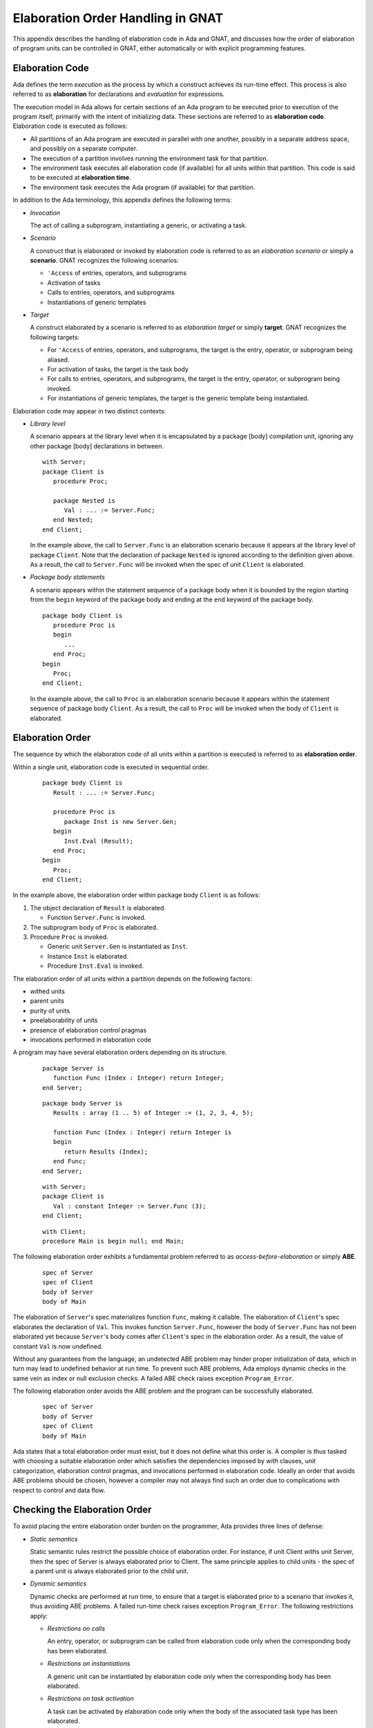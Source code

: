 .. role:: switch(samp)

.. |with| replace:: *with*
.. |withs| replace:: *with*\ s
.. |withed| replace:: *with*\ ed
.. |withing| replace:: *with*\ ing

.. -- Example: A |withing| unit has a |with| clause, it |withs| a |withed| unit


.. _Elaboration_Order_Handling_in_GNAT:

**********************************
Elaboration Order Handling in GNAT
**********************************

.. index:: Order of elaboration
.. index:: Elaboration control

This appendix describes the handling of elaboration code in Ada and GNAT, and
discusses how the order of elaboration of program units can be controlled in
GNAT, either automatically or with explicit programming features.

.. _Elaboration_Code:

Elaboration Code
================

Ada defines the term *execution* as the process by which a construct achieves
its run-time effect. This process is also referred to as **elaboration** for
declarations and *evaluation* for expressions.

The execution model in Ada allows for certain sections of an Ada program to be
executed prior to execution of the program itself, primarily with the intent of
initializing data. These sections are referred to as **elaboration code**.
Elaboration code is executed as follows:

* All partitions of an Ada program are executed in parallel with one another,
  possibly in a separate address space, and possibly on a separate computer.

* The execution of a partition involves running the environment task for that
  partition.

* The environment task executes all elaboration code (if available) for all
  units within that partition. This code is said to be executed at
  **elaboration time**.

* The environment task executes the Ada program (if available) for that
  partition.

In addition to the Ada terminology, this appendix defines the following terms:

* *Invocation*

  The act of calling a subprogram, instantiating a generic, or activating a
  task.

* *Scenario*

  A construct that is elaborated or invoked by elaboration code is referred to
  as an *elaboration scenario* or simply a **scenario**. GNAT recognizes the
  following scenarios:

  - ``'Access`` of entries, operators, and subprograms

  - Activation of tasks

  - Calls to entries, operators, and subprograms

  - Instantiations of generic templates

* *Target*

  A construct elaborated by a scenario is referred to as *elaboration target*
  or simply **target**. GNAT recognizes the following targets:

  - For ``'Access`` of entries, operators, and subprograms, the target is the
    entry, operator, or subprogram being aliased.

  - For activation of tasks, the target is the task body

  - For calls to entries, operators, and subprograms, the target is the entry,
    operator, or subprogram being invoked.

  - For instantiations of generic templates, the target is the generic template
    being instantiated.

Elaboration code may appear in two distinct contexts:

* *Library level*

  A scenario appears at the library level when it is encapsulated by a package
  [body] compilation unit, ignoring any other package [body] declarations in
  between.

  ::

     with Server;
     package Client is
        procedure Proc;

        package Nested is
           Val : ... := Server.Func;
        end Nested;
     end Client;

  In the example above, the call to ``Server.Func`` is an elaboration scenario
  because it appears at the library level of package ``Client``. Note that the
  declaration of package ``Nested`` is ignored according to the definition
  given above. As a result, the call to ``Server.Func`` will be invoked when
  the spec of unit ``Client`` is elaborated.

* *Package body statements*

  A scenario appears within the statement sequence of a package body when it is
  bounded by the region starting from the ``begin`` keyword of the package body
  and ending at the ``end`` keyword of the package body.

  ::

     package body Client is
        procedure Proc is
        begin
           ...
        end Proc;
     begin
        Proc;
     end Client;

  In the example above, the call to ``Proc`` is an elaboration scenario because
  it appears within the statement sequence of package body ``Client``. As a
  result, the call to ``Proc`` will be invoked when the body of ``Client`` is
  elaborated.

.. _Elaboration_Order:

Elaboration Order
=================

The sequence by which the elaboration code of all units within a partition is
executed is referred to as **elaboration order**.

Within a single unit, elaboration code is executed in sequential order.

  ::

     package body Client is
        Result : ... := Server.Func;

        procedure Proc is
           package Inst is new Server.Gen;
        begin
           Inst.Eval (Result);
        end Proc;
     begin
        Proc;
     end Client;

In the example above, the elaboration order within package body ``Client`` is
as follows:

1. The object declaration of ``Result`` is elaborated.

   * Function ``Server.Func`` is invoked.

2. The subprogram body of ``Proc`` is elaborated.

3. Procedure ``Proc`` is invoked.

   * Generic unit ``Server.Gen`` is instantiated as ``Inst``.

   * Instance ``Inst`` is elaborated.

   * Procedure ``Inst.Eval`` is invoked.

The elaboration order of all units within a partition depends on the following
factors:

* |withed| units

* parent units

* purity of units

* preelaborability of units

* presence of elaboration control pragmas

* invocations performed in elaboration code

A program may have several elaboration orders depending on its structure.

  ::

     package Server is
        function Func (Index : Integer) return Integer;
     end Server;

  ::

     package body Server is
        Results : array (1 .. 5) of Integer := (1, 2, 3, 4, 5);

        function Func (Index : Integer) return Integer is
        begin
           return Results (Index);
        end Func;
     end Server;

  ::

     with Server;
     package Client is
        Val : constant Integer := Server.Func (3);
     end Client;

  ::

     with Client;
     procedure Main is begin null; end Main;

The following elaboration order exhibits a fundamental problem referred to as
*access-before-elaboration* or simply **ABE**.

  ::

     spec of Server
     spec of Client
     body of Server
     body of Main

The elaboration of ``Server``'s spec materializes function ``Func``, making it
callable. The elaboration of ``Client``'s spec elaborates the declaration of
``Val``. This invokes function ``Server.Func``, however the body of
``Server.Func`` has not been elaborated yet because ``Server``'s body comes
after ``Client``'s spec in the elaboration order. As a result, the value of
constant ``Val`` is now undefined.

Without any guarantees from the language, an undetected ABE problem may hinder
proper initialization of data, which in turn may lead to undefined behavior at
run time. To prevent such ABE problems, Ada employs dynamic checks in the same
vein as index or null exclusion checks. A failed ABE check raises exception
``Program_Error``.

The following elaboration order avoids the ABE problem and the program can be
successfully elaborated.

  ::

     spec of Server
     body of Server
     spec of Client
     body of Main

Ada states that a total elaboration order must exist, but it does not define
what this order is. A compiler is thus tasked with choosing a suitable
elaboration order which satisfies the dependencies imposed by |with| clauses,
unit categorization, elaboration control pragmas, and invocations performed in
elaboration code. Ideally an order that avoids ABE problems should be chosen,
however a compiler may not always find such an order due to complications with
respect to control and data flow.

.. _Checking_the_Elaboration_Order:

Checking the Elaboration Order
==============================

To avoid placing the entire elaboration order burden on the programmer, Ada 
provides three lines of defense:

* *Static semantics*

  Static semantic rules restrict the possible choice of elaboration order. For
  instance, if unit Client |withs| unit Server, then the spec of Server is
  always elaborated prior to Client. The same principle applies to child units
  - the spec of a parent unit is always elaborated prior to the child unit.

* *Dynamic semantics*

  Dynamic checks are performed at run time, to ensure that a target is
  elaborated prior to a scenario that invokes it, thus avoiding ABE problems.
  A failed run-time check raises exception ``Program_Error``. The following
  restrictions apply:

  - *Restrictions on calls*

    An entry, operator, or subprogram can be called from elaboration code only
    when the corresponding body has been elaborated.

  - *Restrictions on instantiations*

    A generic unit can be instantiated by elaboration code only when the
    corresponding body has been elaborated.

  - *Restrictions on task activation*

    A task can be activated by elaboration code only when the body of the
    associated task type has been elaborated.

  The restrictions above can be summarized by the following rule:

  *If a target has a body, then this body must be elaborated prior to the
  scenario that invokes the target.*

* *Elaboration control*

  Pragmas are provided for the programmer to specify the desired elaboration
  order.

.. _Controlling_the_Elaboration_Order_in_Ada:

Controlling the Elaboration Order in Ada
========================================

Ada provides several idioms and pragmas to aid the programmer with specifying
the desired elaboration order and avoiding ABE problems altogether.

* *Packages without a body*

  A library package which does not require a completing body does not suffer
  from ABE problems.

  ::

     package Pack is
        generic
           type Element is private;
        package Containers is
           type Element_Array is array (1 .. 10) of Element;
        end Containers;
     end Pack;

  In the example above, package ``Pack`` does not require a body because it
  does not contain any constructs which require completion in a body. As a
  result, generic ``Pack.Containers`` can be instantiated without encountering
  any ABE problems.

.. index:: pragma Pure

* *pragma Pure*

  Pragma ``Pure`` places sufficient restrictions on a unit to guarantee that no
  scenario within the unit can result in an ABE problem.

.. index:: pragma Preelaborate

* *pragma Preelaborate*

  Pragma ``Preelaborate`` is slightly less restrictive than pragma ``Pure``,
  but still strong enough to prevent ABE problems within a unit.

.. index:: pragma Elaborate_Body

* *pragma Elaborate_Body*

  Pragma ``Elaborate_Body`` requires that the body of a unit is elaborated
  immediately after its spec. This restriction guarantees that no client
  scenario can invoke a server target before the target body has been
  elaborated because the spec and body are effectively "glued" together.

  ::

     package Server is
        pragma Elaborate_Body;

        function Func return Integer;
     end Server;

  ::

     package body Server is
        function Func return Integer is
        begin
           ...
        end Func;
     end Server;

  ::

     with Server;
     package Client is
        Val : constant Integer := Server.Func;
     end Client;

  In the example above, pragma ``Elaborate_Body`` guarantees the following
  elaboration order:

  ::

     spec of Server
     body of Server
     spec of Client

  because the spec of ``Server`` must be elaborated prior to ``Client`` by
  virtue of the |with| clause, and in addition the body of ``Server`` must be
  elaborated immediately after the spec of ``Server``.

  Removing pragma ``Elaborate_Body`` could result in the following incorrect
  elaboration order:

  ::

     spec of Server
     spec of Client
     body of Server

  where ``Client`` invokes ``Server.Func``, but the body of ``Server.Func`` has
  not been elaborated yet.

The pragmas outlined above allow a server unit to guarantee safe elaboration
use by client units. Thus it is a good rule to mark units as ``Pure`` or
``Preelaborate``, and if this is not possible, mark them as ``Elaborate_Body``.

There are however situations where ``Pure``, ``Preelaborate``, and
``Elaborate_Body`` are not applicable. Ada provides another set of pragmas for
use by client units to help ensure the elaboration safety of server units they
depend on.

.. index:: pragma Elaborate (Unit)

* *pragma Elaborate (Unit)*

  Pragma ``Elaborate`` can be placed in the context clauses of a unit, after a
  |with| clause. It guarantees that both the spec and body of its argument will
  be elaborated prior to the unit with the pragma. Note that other unrelated
  units may be elaborated in between the spec and the body.

  ::

     package Server is
        function Func return Integer;
     end Server;

  ::

     package body Server is
        function Func return Integer is
        begin
           ...
        end Func;
     end Server;

  ::

     with Server;
     pragma Elaborate (Server);
     package Client is
        Val : constant Integer := Server.Func;
     end Client;

  In the example above, pragma ``Elaborate`` guarantees the following
  elaboration order:

  ::

     spec of Server
     body of Server
     spec of Client

  Removing pragma ``Elaborate`` could result in the following incorrect
  elaboration order:

  ::

     spec of Server
     spec of Client
     body of Server

  where ``Client`` invokes ``Server.Func``, but the body of ``Server.Func``
  has not been elaborated yet.

.. index:: pragma Elaborate_All (Unit)

* *pragma Elaborate_All (Unit)*

  Pragma ``Elaborate_All`` is placed in the context clauses of a unit, after
  a |with| clause. It guarantees that both the spec and body of its argument
  will be elaborated prior to the unit with the pragma, as well as all units
  |withed| by the spec and body of the argument, recursively. Note that other
  unrelated units may be elaborated in between the spec and the body.

  ::

     package Math is
        function Factorial (Val : Natural) return Natural;
     end Math;

  ::

     package body Math is
        function Factorial (Val : Natural) return Natural is
        begin
           ...;
        end Factorial;
     end Math;

  ::

     package Computer is
        type Operation_Kind is (None, Op_Factorial);

        function Compute
          (Val : Natural;
           Op  : Operation_Kind) return Natural;
     end Computer;

  ::

     with Math;
     package body Computer is
        function Compute
          (Val : Natural;
           Op  : Operation_Kind) return Natural
        is
           if Op = Op_Factorial then
              return Math.Factorial (Val);
           end if;

           return 0;
        end Compute;
     end Computer;

  ::

     with Computer;
     pragma Elaborate_All (Computer);
     package Client is
        Val : constant Natural :=
                Computer.Compute (123, Computer.Op_Factorial);
     end Client;

  In the example above, pragma ``Elaborate_All`` can result in the following
  elaboration order:

  ::

     spec of Math
     body of Math
     spec of Computer
     body of Computer
     spec of Client

  Note that there are several allowable suborders for the specs and bodies of
  ``Math`` and ``Computer``, but the point is that these specs and bodies will
  be elaborated prior to ``Client``.

  Removing pragma ``Elaborate_All`` could result in the following incorrect
  elaboration order

  ::

     spec of Math
     spec of Computer
     body of Computer
     spec of Client
     body of Math

  where ``Client`` invokes ``Computer.Compute``, which in turn invokes
  ``Math.Factorial``, but the body of ``Math.Factorial`` has not been
  elaborated yet.

All pragmas shown above can be summarized by the following rule:

*If a client unit elaborates a server target directly or indirectly, then if
the server unit requires a body and does not have pragma Pure, Preelaborate,
or Elaborate_Body, then the client unit should have pragma Elaborate or
Elaborate_All for the server unit.*

If the rule outlined above is not followed, then a program may fall in one of
the following states:

* *No elaboration order exists*

  In this case a compiler must diagnose the situation, and refuse to build an
  executable program.

* *One or more incorrect elaboration orders exist*

  In this case a compiler can build an executable program, but
  ``Program_Error`` will be raised when the program is run.

* *Several elaboration orders exist, some correct, some incorrect*

  In this case the programmer has not controlled the elaboration order. As a
  result, a compiler may or may not pick one of the correct orders, and the
  program may or may not raise ``Program_Error`` when it is run. This is the
  worst possible state because the program may fail on another compiler, or
  even another version of the same compiler.

* *One or more correct orders exist*

  In this case a compiler can build an executable program, and the program is
  run successfully. This state may be guaranteed by following the outlined
  rules, or may be the result of good program architecture.

Note that one additional advantage of using ``Elaborate`` and ``Elaborate_All``
is that the program continues to stay in the last state (one or more correct
orders exist) even if maintenance changes the bodies of targets.

.. _Controlling_the_Elaboration_Order_in_GNAT:

Controlling the Elaboration Order in GNAT
=========================================

In addition to Ada semantics and rules synthesized from them, GNAT offers
three elaboration models to aid the programmer with specifying the correct
elaboration order and to diagnose elaboration problems.

.. index:: Dynamic elaboration model

* *Dynamic elaboration model*

  This is the most permissive of the three elaboration models and emulates the
  behavior specified by the Ada Reference Manual. When the dynamic model is in
  effect, GNAT makes the following assumptions:

  - All code within all units in a partition is considered to be elaboration
    code.

  - Some of the invocations in elaboration code may not take place at runtime
    due to conditional execution.

  GNAT performs extensive diagnostics on a unit-by-unit basis for all scenarios
  that invoke internal targets. In addition, GNAT generates run-time checks for
  all external targets and for all scenarios that may exhibit ABE problems.

  The elaboration order is obtained by honoring all |with| clauses, purity and
  preelaborability of units, and elaboration control pragmas. The dynamic model
  attempts to take all invocations in elaboration code into account. If an
  invocation leads to a circularity, GNAT ignores the invocation based on the
  assumptions stated above. An order obtained using the dynamic model may fail
  an ABE check at runtime when GNAT ignored an invocation.

  The dynamic model is enabled with compiler switch :switch:`-gnatE`.

.. index:: Static elaboration model

* *Static elaboration model*

  This is the middle ground of the three models. When the static model is in
  effect, GNAT makes the following assumptions:

  - Only code at the library level and in package body statements within all
    units in a partition is considered to be elaboration code.

  - All invocations in elaboration will take place at runtime, regardless of
    conditional execution.

  GNAT performs extensive diagnostics on a unit-by-unit basis for all scenarios
  that invoke internal targets. In addition, GNAT generates run-time checks for
  all external targets and for all scenarios that may exhibit ABE problems.

  The elaboration order is obtained by honoring all |with| clauses, purity and
  preelaborability of units, presence of elaboration control pragmas, and all
  invocations in elaboration code. An order obtained using the static model is
  guaranteed to be ABE problem-free, excluding dispatching calls and
  access-to-subprogram types.

  The static model is the default model in GNAT.

.. index:: SPARK elaboration model

* *SPARK elaboration model*

  This is the most conservative of the three models and enforces the SPARK
  rules of elaboration as defined in the SPARK Reference Manual, section 7.7.
  The SPARK model is in effect only when a scenario and a target reside in a
  region subject to ``SPARK_Mode On``, otherwise the dynamic or static model
  is in effect.

  The SPARK model is enabled with compiler switch :switch:`-gnatd.v`.

.. index:: Legacy elaboration models

* *Legacy elaboration models*

  In addition to the three elaboration models outlined above, GNAT provides the
  following legacy models:

  - `Legacy elaboration-checking model` available in pre-18.x versions of GNAT.
    This model is enabled with compiler switch :switch:`-gnatH`.

  - `Legacy elaboration-order model` available in pre-20.x versions of GNAT.
    This model is enabled with binder switch :switch:`-H`.

.. index:: Relaxed elaboration mode

The dynamic, legacy, and static models can be relaxed using compiler switch
:switch:`-gnatJ`, making them more permissive. Note that in this mode, GNAT
may not diagnose certain elaboration issues or install run-time checks.

.. _Mixing_Elaboration_Models:

Mixing Elaboration Models
=========================

It is possible to mix units compiled with a different elaboration model,
however the following rules must be observed:

* A client unit compiled with the dynamic model can only |with| a server unit
  that meets at least one of the following criteria:

  - The server unit is compiled with the dynamic model.

  - The server unit is a GNAT implementation unit from the ``Ada``, ``GNAT``,
    ``Interfaces``, or ``System`` hierarchies.

  - The server unit has pragma ``Pure`` or ``Preelaborate``.

  - The client unit has an explicit ``Elaborate_All`` pragma for the server
    unit.

These rules ensure that elaboration checks are not omitted. If the rules are
violated, the binder emits a warning:

  ::

     warning: "x.ads" has dynamic elaboration checks and with's
     warning:   "y.ads" which has static elaboration checks

The warnings can be suppressed by binder switch :switch:`-ws`.

.. _ABE_Diagnostics:

ABE Diagnostics
===============

GNAT performs extensive diagnostics on a unit-by-unit basis for all scenarios
that invoke internal targets, regardless of whether the dynamic, SPARK, or
static model is in effect.

Note that GNAT emits warnings rather than hard errors whenever it encounters an
elaboration problem. This is because the elaboration model in effect may be too
conservative, or a particular scenario may not be invoked due conditional
execution. The warnings can be suppressed selectively with ``pragma Warnings
(Off)`` or globally with compiler switch :switch:`-gnatwL`.

A *guaranteed ABE* arises when the body of a target is not elaborated early
enough, and causes *all* scenarios that directly invoke the target to fail.

  ::

     package body Guaranteed_ABE is
        function ABE return Integer;

        Val : constant Integer := ABE;

        function ABE return Integer is
        begin
          ...
        end ABE;
     end Guaranteed_ABE;

In the example above, the elaboration of ``Guaranteed_ABE``'s body elaborates
the declaration of ``Val``. This invokes function ``ABE``, however the body of
``ABE`` has not been elaborated yet. GNAT emits the following diagnostic:

  ::

     4.    Val : constant Integer := ABE;
                                     |
        >>> warning: cannot call "ABE" before body seen
        >>> warning: Program_Error will be raised at run time

A *conditional ABE* arises when the body of a target is not elaborated early
enough, and causes *some* scenarios that directly invoke the target to fail.

  ::

      1. package body Conditional_ABE is
      2.    procedure Force_Body is null;
      3.
      4.    generic
      5.       with function Func return Integer;
      6.    package Gen is
      7.       Val : constant Integer := Func;
      8.    end Gen;
      9.
     10.    function ABE return Integer;
     11.
     12.    function Cause_ABE return Boolean is
     13.       package Inst is new Gen (ABE);
     14.    begin
     15.       ...
     16.    end Cause_ABE;
     17.
     18.    Val : constant Boolean := Cause_ABE;
     19.
     20.    function ABE return Integer is
     21.    begin
     22.       ...
     23.    end ABE;
     24.
     25.    Safe : constant Boolean := Cause_ABE;
     26. end Conditional_ABE;

In the example above, the elaboration of package body ``Conditional_ABE``
elaborates the declaration of ``Val``. This invokes function ``Cause_ABE``,
which instantiates generic unit ``Gen`` as ``Inst``. The elaboration of
``Inst`` invokes function ``ABE``, however the body of ``ABE`` has not been
elaborated yet. GNAT emits the following diagnostic:

  ::

     13.       package Inst is new Gen (ABE);
               |
         >>> warning: in instantiation at line 7
         >>> warning: cannot call "ABE" before body seen
         >>> warning: Program_Error may be raised at run time
         >>> warning:   body of unit "Conditional_ABE" elaborated
         >>> warning:   function "Cause_ABE" called at line 18
         >>> warning:   function "ABE" called at line 7, instance at line 13

Note that the same ABE problem does not occur with the elaboration of
declaration ``Safe`` because the body of function ``ABE`` has already been
elaborated at that point.

.. _SPARK_Diagnostics:

SPARK Diagnostics
=================

GNAT enforces the SPARK rules of elaboration as defined in the SPARK Reference
Manual section 7.7 when compiler switch :switch:`-gnatd.v` is in effect. Note
that GNAT emits hard errors whenever it encounters a violation of the SPARK
rules.

  ::

     1. with Server;
     2. package body SPARK_Diagnostics with SPARK_Mode is
     3.    Val : constant Integer := Server.Func;
                                           |
        >>> call to "Func" during elaboration in SPARK
        >>> unit "SPARK_Diagnostics" requires pragma "Elaborate_All" for "Server"
        >>>   body of unit "SPARK_Model" elaborated
        >>>   function "Func" called at line 3

     4. end SPARK_Diagnostics;

.. _Elaboration_Circularities:

Elaboration Circularities
=========================

An **elaboration circularity** occurs whenever the elaboration of a set of
units enters a deadlocked state, where each unit is waiting for another unit
to be elaborated. This situation may be the result of improper use of |with|
clauses, elaboration control pragmas, or invocations in elaboration code.

The following example showcases an elaboration circularity.

  ::

     with B; pragma Elaborate (B);
     package A is
     end A;

  ::

     package B is
        procedure Force_Body;
     end B;

  ::

     with C;
     package body B is
        procedure Force_Body is null;

        Elab : constant Integer := C.Func;
     end B;

  ::

     package C is
        function Func return Integer;
     end C;

  ::

     with A;
     package body C is
        function Func return Integer is
        begin
           ...
        end Func;
     end C;

The binder emits the following diagnostic:

  ::

     error: Elaboration circularity detected
     info:
     info:    Reason:
     info:
     info:      unit "a (spec)" depends on its own elaboration
     info:
     info:    Circularity:
     info:
     info:      unit "a (spec)" has with clause and pragma Elaborate for unit "b (spec)"
     info:      unit "b (body)" is in the closure of pragma Elaborate
     info:      unit "b (body)" invokes a construct of unit "c (body)" at elaboration time
     info:      unit "c (body)" has with clause for unit "a (spec)"
     info:
     info:    Suggestions:
     info:
     info:      remove pragma Elaborate for unit "b (body)" in unit "a (spec)"
     info:      use the dynamic elaboration model (compiler switch -gnatE)

The diagnostic consist of the following sections:

* Reason

  This section provides a short explanation describing why the set of units
  could not be ordered.

* Circularity

  This section enumerates the units comprising the deadlocked set, along with
  their interdependencies.

* Suggestions

  This section enumerates various tactics for eliminating the circularity.

.. _Resolving_Elaboration_Circularities:

Resolving Elaboration Circularities
===================================

The most desirable option from the point of view of long-term maintenance is to
rearrange the program so that the elaboration problems are avoided. One useful 
technique is to place the elaboration code into separate child packages. 
Another is to move some of the initialization code to explicitly invoked 
subprograms, where the program controls the order of initialization explicitly.
Although this is the most desirable option, it may be impractical and involve
too much modification, especially in the case of complex legacy code.

When faced with an elaboration circularity, the programmer should also consider
the tactics given in the suggestions section of the circularity diagnostic.
Depending on the units involved in the circularity, their |with| clauses,
purity, preelaborability, presence of elaboration control pragmas and
invocations at elaboration time, the binder may suggest one or more of the
following tactics to eliminate the circularity:

* Pragma Elaborate elimination

  ::

     remove pragma Elaborate for unit "..." in unit "..."

  This tactic is suggested when the binder has determine that pragma
  ``Elaborate``

  - Prevents a set of units from being elaborated.

  - The removal of the pragma will not eliminate the semantic effects of the
    pragma. In other words, the argument of the pragma will still be elaborated
    prior to the unit containing the pragma.

  - The removal of the pragma will enable the successful ordering of the units.

  The programmer should remove the pragma as advised, and rebuild the program.

* Pragma Elaborate_All elimination

  ::

     remove pragma Elaborate_All for unit "..." in unit "..."

  This tactic is suggested when the binder has determined that pragma
  ``Elaborate_All``

  - Prevents a set of units from being elaborated.

  - The removal of the pragma will not eliminate the semantic effects of the
    pragma. In other words, the argument of the pragma along with its |with|
    closure will still be elaborated prior to the unit containing the pragma.

  - The removal of the pragma will enable the successful ordering of the units.

  The programmer should remove the pragma as advised, and rebuild the program.

* Pragma Elaborate_All downgrade

  ::

     change pragma Elaborate_All for unit "..." to Elaborate in unit "..."

  This tactic is always suggested with the pragma ``Elaborate_All`` elimination
  tactic. It offers a different alernative of guaranteeing that the argument of
  the pragma will still be elaborated prior to the unit containing the pragma.

  The programmer should update the pragma as advised, and rebuild the program.

* Pragma Elaborate_Body elimination

  ::

     remove pragma Elaborate_Body in unit "..."

  This tactic is suggested when the binder has determined that pragma
  ``Elaborate_Body``

  - Prevents a set of units from being elaborated.

  - The removal of the pragma will enable the successful ordering of the units.

  Note that the binder cannot determine whether the pragma is required for
  other purposes, such as guaranteeing the initialization of a variable
  declared in the spec by elaboration code in the body.

  The programmer should remove the pragma as advised, and rebuild the program.

* Use of pragma Restrictions

  ::

     use pragma Restrictions (No_Entry_Calls_In_Elaboration_Code)

  This tactic is suggested when the binder has determined that a task
  activation at elaboration time

  - Prevents a set of units from being elaborated.

  Note that the binder cannot determine with certainty whether the task will
  block at elaboration time.

  The programmer should create a configuration file, place the pragma within,
  update the general compilation arguments, and rebuild the program.

* Use of dynamic elaboration model

  ::

     use the dynamic elaboration model (compiler switch -gnatE)

  This tactic is suggested when the binder has determined that an invocation at
  elaboration time

  - Prevents a set of units from being elaborated.

  - The use of the dynamic model will enable the successful ordering of the
    units.

  The programmer has two options:

  - Determine the units involved in the invocation using the detailed
    invocation information, and add compiler switch :switch:`-gnatE` to the
    compilation arguments of selected files only. This approach will yield
    safer elaboration orders compared to the other option because it will
    minimize the opportunities presented to the dynamic model for ignoring
    invocations.

  - Add compiler switch :switch:`-gnatE` to the general compilation arguments.

* Use of detailed invocation information

  ::

     use detailed invocation information (compiler switch -gnatd_F)

  This tactic is always suggested with the use of the dynamic model tactic. It
  causes the circularity section of the circularity diagnostic to describe the
  flow of elaboration code from a unit to a unit, enumerating all such paths in
  the process.

  The programmer should analyze this information to determine which units
  should be compiled with the dynamic model.

* Forced dependency elimination

  ::

     remove the dependency of unit "..." on unit "..." from the argument of switch -f

  This tactic is suggested when the binder has determined that a dependency
  present in the forced delboration order file indicated by binder switch
  :switch:`-f`

  - Prevents a set of units from being elaborated.

  - The removal of the dependency will enable the successful ordering of the
    units.

  The programmer should edit the forced elaboration order file, remove the
  dependency, and rebind the program.

* All forced dependency elimination

  ::

     remove switch -f

  This tactic is suggested in case editing the forced elaboration order file is
  not an option.

  The programmer should remove binder switch :switch:`-f` from the binder
  arguments, and rebind.

* Multiple circularities diagnostic

  ::

     diagnose all circularities (binder switch -d_C)

  By default, the binder will diagnose only the highest precedence circularity.
  If the program contains multiple circularities, the binder will suggest the
  use of binder switch :switch:`-d_C` in order to obtain the diagnostics of all
  circularities.

  The programmer should add binder switch :switch:`-d_C` to the binder
  arguments, and rebind.

If none of the tactics suggested by the binder eliminate the elaboration
circularity, the programmer should consider using one of the legacy elaboration
models, in the following order:

* Use the pre-20.x legacy elaboration order model, with binder switch
  :switch:`-H`.

* Use both pre-18.x and pre-20.x legacy elaboration models, with compiler
  switch :switch:`-gnatH` and binder switch :switch:`-H`.

* Use the relaxed static elaboration model, with compiler switches
  :switch:`-gnatH` :switch:`-gnatJ` and binder switch :switch:`-H`.

* Use the relaxed dynamic elaboration model, with compiler switches
  :switch:`-gnatH` :switch:`-gnatJ` :switch:`-gnatE` and binder switch
  :switch:`-H`.

.. _Elaboration_Related_Compiler_Switches:

Elaboration-related Compiler Switches
=====================================

GNAT has several switches that affect the elaboration model and consequently
the elaboration order chosen by the binder.

.. index:: -gnatE  (gnat)

:switch:`-gnatE`
  Dynamic elaboration checking mode enabled

  When this switch is in effect, GNAT activates the dynamic model.

.. index:: -gnatel  (gnat)

:switch:`-gnatel`
  Turn on info messages on generated Elaborate[_All] pragmas

  This switch is only applicable to the pre-20.x legacy elaboration models.
  The post-20.x elaboration model no longer relies on implicitly generated
  ``Elaborate`` and ``Elaborate_All`` pragmas to order units.

  When this switch is in effect, GNAT will emit the following supplementary
  information depending on the elaboration model in effect.

  - *Dynamic model*

    GNAT will indicate missing ``Elaborate`` and ``Elaborate_All`` pragmas for
    all library-level scenarios within the partition.

  - *Static model*

    GNAT will indicate all scenarios invoked during elaboration. In addition,
    it will provide detailed traceback when an implicit ``Elaborate`` or
    ``Elaborate_All`` pragma is generated.

  - *SPARK model*

    GNAT will indicate how an elaboration requirement is met by the context of
    a unit. This diagnostic requires compiler switch :switch:`-gnatd.v`.

    ::

       1. with Server; pragma Elaborate_All (Server);
       2. package Client with SPARK_Mode is
       3.    Val : constant Integer := Server.Func;
                                             |
          >>> info: call to "Func" during elaboration in SPARK
          >>> info: "Elaborate_All" requirement for unit "Server" met by pragma at line 1

       4. end Client;

.. index:: -gnatH  (gnat)

:switch:`-gnatH`
  Legacy elaboration checking mode enabled

  When this switch is in effect, GNAT will utilize the pre-18.x elaboration
  model.

.. index:: -gnatJ  (gnat)

:switch:`-gnatJ`
  Relaxed elaboration checking mode enabled

  When this switch is in effect, GNAT will not process certain scenarios,
  resulting in a more permissive elaboration model. Note that this may
  eliminate some diagnostics and run-time checks.

.. index:: -gnatw.f  (gnat)

:switch:`-gnatw.f`
  Turn on warnings for suspicious Subp'Access

  When this switch is in effect, GNAT will treat ``'Access`` of an entry,
  operator, or subprogram as a potential call to the target and issue warnings:

  ::

     1. package body Attribute_Call is
     2.    function Func return Integer;
     3.    type Func_Ptr is access function return Integer;
     4.
     5.    Ptr : constant Func_Ptr := Func'Access;
                                          |
        >>> warning: "Access" attribute of "Func" before body seen
        >>> warning: possible Program_Error on later references
        >>> warning:   body of unit "Attribute_Call" elaborated
        >>> warning:   "Access" of "Func" taken at line 5

     6.
     7.    function Func return Integer is
     8.    begin
     9.       ...
    10.    end Func;
    11. end Attribute_Call;

  In the example above, the elaboration of declaration ``Ptr`` is assigned
  ``Func'Access`` before the body of ``Func`` has been elaborated.

.. index:: -gnatwl  (gnat)

:switch:`-gnatwl`
  Turn on warnings for elaboration problems

  When this switch is in effect, GNAT emits diagnostics in the form of warnings
  concerning various elaboration problems. The warnings are enabled by default.
  The switch is provided in case all warnings are suppressed, but elaboration
  warnings are still desired.

:switch:`-gnatwL`
  Turn off warnings for elaboration problems

  When this switch is in effect, GNAT no longer emits any diagnostics in the
  form of warnings. Selective suppression of elaboration problems is possible
  using ``pragma Warnings (Off)``.

  ::

     1. package body Selective_Suppression is
     2.    function ABE return Integer;
     3.
     4.    Val_1 : constant Integer := ABE;
                                       |
        >>> warning: cannot call "ABE" before body seen
        >>> warning: Program_Error will be raised at run time

     5.
     6.    pragma Warnings (Off);
     7.    Val_2 : constant Integer := ABE;
     8.    pragma Warnings (On);
     9.
    10.    function ABE return Integer is
    11.    begin
    12.       ...
    13.    end ABE;
    14. end Selective_Suppression;

  Note that suppressing elaboration warnings does not eliminate run-time
  checks. The example above will still fail at run time with an ABE.

.. _Summary_of_Procedures_for_Elaboration_Control:

Summary of Procedures for Elaboration Control
=============================================

A programmer should first compile the program with the default options, using
none of the binder or compiler switches. If the binder succeeds in finding an
elaboration order, then apart from possible cases involing dispatching calls
and access-to-subprogram types, the program is free of elaboration errors.

If it is important for the program to be portable to compilers other than GNAT,
then the programmer should use compiler switch :switch:`-gnatel` and consider
the messages about missing or implicitly created ``Elaborate`` and
``Elaborate_All`` pragmas.

If the binder reports an elaboration circularity, the programmer has several
options:

* Ensure that elaboration warnings are enabled. This will allow the static
  model to output trace information of elaboration issues. The trace
  information could shed light on previously unforeseen dependencies, as well
  as their origins. Elaboration warnings are enabled with compiler switch
  :switch:`-gnatwl`.

* Cosider the tactics given in the suggestions section of the circularity
  diagnostic.

* If none of the steps outlined above resolve the circularity, use a more
  permissive elaboration model, in the following order:

  - Use the pre-20.x legacy elaboration order model, with binder switch
    :switch:`-H`.

  - Use both pre-18.x and pre-20.x legacy elaboration models, with compiler
    switch :switch:`-gnatH` and binder switch :switch:`-H`.

  - Use the relaxed static elaboration model, with compiler switches
    :switch:`-gnatH` :switch:`-gnatJ` and binder switch :switch:`-H`.

  - Use the relaxed dynamic elaboration model, with compiler switches
    :switch:`-gnatH` :switch:`-gnatJ` :switch:`-gnatE` and binder switch
    :switch:`-H`.

.. _Inspecting_the_Chosen_Elaboration_Order:

Inspecting the Chosen Elaboration Order
=======================================

To see the elaboration order chosen by the binder, inspect the contents of file
`b~xxx.adb`. On certain targets, this file appears as `b_xxx.adb`. The
elaboration order appears as a sequence of calls to ``Elab_Body`` and
``Elab_Spec``, interspersed with assignments to `Exxx` which indicates that a
particular unit is elaborated. For example:

  ::

     System.Soft_Links'Elab_Body;
     E14 := True;
     System.Secondary_Stack'Elab_Body;
     E18 := True;
     System.Exception_Table'Elab_Body;
     E24 := True;
     Ada.Io_Exceptions'Elab_Spec;
     E67 := True;
     Ada.Tags'Elab_Spec;
     Ada.Streams'Elab_Spec;
     E43 := True;
     Interfaces.C'Elab_Spec;
     E69 := True;
     System.Finalization_Root'Elab_Spec;
     E60 := True;
     System.Os_Lib'Elab_Body;
     E71 := True;
     System.Finalization_Implementation'Elab_Spec;
     System.Finalization_Implementation'Elab_Body;
     E62 := True;
     Ada.Finalization'Elab_Spec;
     E58 := True;
     Ada.Finalization.List_Controller'Elab_Spec;
     E76 := True;
     System.File_Control_Block'Elab_Spec;
     E74 := True;
     System.File_Io'Elab_Body;
     E56 := True;
     Ada.Tags'Elab_Body;
     E45 := True;
     Ada.Text_Io'Elab_Spec;
     Ada.Text_Io'Elab_Body;
     E07 := True;

Note also binder switch :switch:`-l`, which outputs the chosen elaboration
order and provides a more readable form of the above:

  ::

     ada (spec)
     interfaces (spec)
     system (spec)
     system.case_util (spec)
     system.case_util (body)
     system.concat_2 (spec)
     system.concat_2 (body)
     system.concat_3 (spec)
     system.concat_3 (body)
     system.htable (spec)
     system.parameters (spec)
     system.parameters (body)
     system.crtl (spec)
     interfaces.c_streams (spec)
     interfaces.c_streams (body)
     system.restrictions (spec)
     system.restrictions (body)
     system.standard_library (spec)
     system.exceptions (spec)
     system.exceptions (body)
     system.storage_elements (spec)
     system.storage_elements (body)
     system.secondary_stack (spec)
     system.stack_checking (spec)
     system.stack_checking (body)
     system.string_hash (spec)
     system.string_hash (body)
     system.htable (body)
     system.strings (spec)
     system.strings (body)
     system.traceback (spec)
     system.traceback (body)
     system.traceback_entries (spec)
     system.traceback_entries (body)
     ada.exceptions (spec)
     ada.exceptions.last_chance_handler (spec)
     system.soft_links (spec)
     system.soft_links (body)
     ada.exceptions.last_chance_handler (body)
     system.secondary_stack (body)
     system.exception_table (spec)
     system.exception_table (body)
     ada.io_exceptions (spec)
     ada.tags (spec)
     ada.streams (spec)
     interfaces.c (spec)
     interfaces.c (body)
     system.finalization_root (spec)
     system.finalization_root (body)
     system.memory (spec)
     system.memory (body)
     system.standard_library (body)
     system.os_lib (spec)
     system.os_lib (body)
     system.unsigned_types (spec)
     system.stream_attributes (spec)
     system.stream_attributes (body)
     system.finalization_implementation (spec)
     system.finalization_implementation (body)
     ada.finalization (spec)
     ada.finalization (body)
     ada.finalization.list_controller (spec)
     ada.finalization.list_controller (body)
     system.file_control_block (spec)
     system.file_io (spec)
     system.file_io (body)
     system.val_uns (spec)
     system.val_util (spec)
     system.val_util (body)
     system.val_uns (body)
     system.wch_con (spec)
     system.wch_con (body)
     system.wch_cnv (spec)
     system.wch_jis (spec)
     system.wch_jis (body)
     system.wch_cnv (body)
     system.wch_stw (spec)
     system.wch_stw (body)
     ada.tags (body)
     ada.exceptions (body)
     ada.text_io (spec)
     ada.text_io (body)
     text_io (spec)
     gdbstr (body)

